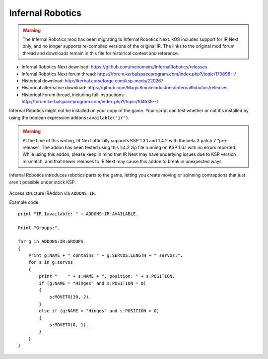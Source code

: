 .. _IR:

Infernal Robotics
=================

.. warning::
    The Infernal Robotics mod has been migrating to Infernal Robotics Next. kOS
    includes support for IR Next only, and no longer supports re-compiled
    versions of the original IR.  The links to the original mod forum thread and
    downloads remain in this file for historical context and reference.

- Infernal Robotics Next download: https://github.com/meirumeiru/InfernalRobotics/releases
- Infernal Robotics Next forum thread: https://forum.kerbalspaceprogram.com/index.php?/topic/170898--/
- Historical download: http://kerbal.curseforge.com/ksp-mods/220267
- Historical alternative download: https://github.com/MagicSmokeIndustries/InfernalRobotics/releases
- Historical Forum thread, including full instructions: http://forum.kerbalspaceprogram.com/index.php?/topic/104535--/

Infernal Robotics might not be installed on your copy of the game.
Your script can test whether or not it's installed by using
the boolean expression ``addons:available("ir")``.

.. warning::
    At the time of this writing, IR Next officially supports KSP 1.3.1 and 1.4.2
    with the beta 3 patch 7 "pre-release".  The addon has been tested using
    this 1.4.2 zip file running on KSP 1.6.1 with no errors reported.  While
    using this addon, please keep in mind that IR Next may have underlying
    issues due to KSP version mismatch, and that newer releases to IR Next may
    cause this addon to break in unexpected ways.

Infernal Robotics introduces robotics parts to the game, letting you create moving or spinning contraptions that just aren't possible under stock KSP.

.. figure:: http://i.imgur.com/O94LBvF.png

Access structure IRAddon via ``ADDONS:IR``.

.. structure:: IRAddon

    ===================================== ==================================== =============
     Suffix                                Type                                 Description
    ===================================== ==================================== =============
     :attr:`AVAILABLE`                     :ref:`boolean <boolean>` (readonly)  Returns True if mod Infernal Robotics is installed, available to KOS and applicable to current craft.  It is better to use ``addons:available("rt")``.
     :attr:`GROUPS`                        List of :struct:`IRControlGroup`     Lists all  Servo Groups for the Vessel on which CPU runs this command (see details below).
     :attr:`ALLSERVOS`                     List of :struct:`IRServo`            Lists all  Servos for the Vessel on which CPU runs this command (see details below).
     :meth:`PARTSERVOS(Part)`              List of :struct:`IRServo`            Lists all Servos for the provided part
    ===================================== ==================================== =============



.. attribute:: IRAddon:AVAILABLE

    :type: :struct:`Boolean`
    :access: Get only

    It is better to first call ``ADDONS:AVAILABLE("IR")`` to find out if the
    plugin exists.

    Returns True if mod Infernal Robotics is installed, available to KOS and applicable to current craft.
    Example of use::

        if ADDONS:IR:AVAILABLE
        {
            //some IR dependent code
        }

.. attribute:: IRAddon:GROUPS

    :type: :struct:`List` of :struct:`IRControlGroup` objects
    :access: Get only

    Lists all Servo Groups for the Vessel on which the script is being executed.
    Example of use::

        for g in ADDONS:IR:GROUPS
        {
            Print g:NAME + " contains " + g:SERVOS:LENGTH + " servos".
        }


.. attribute:: IRAddon:ALLSERVOS

    :type: :struct:`List` of :struct:`IRServo` objects
    :access: Get only

    Lists all Servos for the Vessel on which the script is being executed.
    Example of use::

        for s in ADDONS:IR:ALLSERVOS
        {
            print "Name: " + s:NAME + ", position: " + s:POSITION.
        }

.. method:: IRAddon:PARTSERVOS(part)

    :parameter part: :struct:`Part` for which to return servos
    :type: :struct:`List` of :struct:`IRServo` objects

    Lists all Servos found on the given :struct:`Part`.


.. structure:: IRControlGroup

    ===================================== ========================= =============
     Suffix                                Type                      Description
    ===================================== ========================= =============
     :attr:`NAME`                          :ref:`string <string>`    Name of the Control Group
     :attr:`SPEED`                         :ref:`scalar <scalar>`    Speed multiplier set in the IR UI
     :attr:`EXPANDED`                      :ref:`Boolean <boolean>`  True if Group is expanded in IR UI
     :attr:`FORWARDKEY`                    :ref:`string <string>`    Key assigned to forward movement
     :attr:`REVERSEKEY`                    :ref:`string <string>`    Key assigned to reverse movement
     :attr:`SERVOS`                        List (readonly)           List of servos in the group
     :attr:`VESSEL`                        :struct:`Vessel`          Vessel object, owning this servo group. Readonly.

     :meth:`MOVERIGHT()`                   void                      Commands servos in the group to move in positive direction
     :meth:`MOVELEFT()`                    void                      Commands servos in the group to move in negative direction
     :meth:`MOVECENTER()`                  void                      Commands servos in the group to move to default position
     :meth:`MOVENEXTPRESET()`              void                      Commands servos in the group to move to next preset
     :meth:`MOVEPREVPRESET()`              void                      Commands servos in the group to move to previous preset
     :meth:`STOP()`                        void                      Commands servos in the group to stop
    ===================================== ========================= =============

.. attribute:: IRControlGroup:NAME

    :type: :ref:`string <string>`
    :access: Get/Set

    Name of the Control Group (cannot be empty).

.. attribute:: IRControlGroup:SPEED

    :type: :ref:`scalar <scalar>`
    :access: Get/Set

    Speed multiplier as set in the IR user interface. Avoid setting it to 0.

.. attribute:: IRControlGroup:EXPANDED

    :type: :ref:`Boolean <boolean>`
    :access: Get/Set

    True if Group is expanded in IR UI

.. attribute:: IRControlGroup:FORWARDKEY

    :type: :ref:`string <string>`
    :access: Get/Set

    Key assigned to forward movement. Can be empty.

.. attribute:: IRControlGroup:REVERSEKEY

    :type: :ref:`string <string>`
    :access: Get/Set

    Key assigned to reverse movement. Can be empty.

.. attribute:: IRControlGroup:SERVOS

    :type: List of :struct:`IRServo` objects
    :access: Get only

    Lists Servos in the Group. Example of use::

        for g in ADDONS:IR:GROUPS
        {
            Print g:NAME + " contains " + g:SERVOS:LENGTH + " servos:".
            for s in g:servos
            {
                print "    " + s:NAME + ", position: " + s:POSITION.
            }
        }

.. attribute:: IRControlGroup:VESSEL

    :type: :struct:`Vessel`
    :access: Get only

    Returns a Vessel that owns this ServoGroup

.. method:: IRControlGroup:MOVERIGHT()

    :return: void

    Commands servos in the group to move in positive direction.

.. method:: IRControlGroup:MOVELEFT()

    :return: void

    Commands servos in the group to move in negative direction.

.. method:: IRControlGroup:MOVECENTER()

    :return: void

    Commands servos in the group to move to default position.

.. method:: IRControlGroup:MOVENEXTPRESET()

    :return: void

    Commands servos in the group to move to next preset

.. method:: IRControlGroup:MOVEPREVPRESET()

    :return: void

    Commands servos in the group to move to previous preset

.. method:: IRControlGroup:STOP()

    :return: void

    Commands servos in the group to stop


.. structure:: IRServo

    ===================================== ==================================== =============
     Suffix                                Type                                 Description
    ===================================== ==================================== =============
     :attr:`NAME`                          :ref:`string <string>`               Name of the Servo
     :attr:`UID`                           :ref:`scalar <scalar>` (int)         Unique ID of the servo part (part.flightID).
     :attr:`HIGHLIGHT`                     :ref:`Boolean <boolean>` (set-only)  Set Hightlight status of the part.
     :attr:`POSITION`                      :ref:`scalar <scalar>` (readonly)    Current position of the servo.
     :attr:`MINCFGPOSITION`                :ref:`scalar <scalar>` (readonly)    Minimum position for servo as defined by part creator in part.cfg
     :attr:`MAXCFGPOSITION`                :ref:`scalar <scalar>` (readonly)    Maximum position for servo as defined by part creator in part.cfg
     :attr:`MINPOSITION`                   :ref:`scalar <scalar>`               Minimum position for servo, from tweakable.
     :attr:`MAXPOSITION`                   :ref:`scalar <scalar>`               Maximum position for servo, from tweakable.
     :attr:`CONFIGSPEED`                   :ref:`scalar <scalar>` (readonly)    Servo movement speed as defined by part creator in part.cfg
     :attr:`SPEED`                         :ref:`scalar <scalar>`               Servo speed multiplier, from tweakable.
     :attr:`CURRENTSPEED`                  :ref:`scalar <scalar>` (readonly)    Current Servo speed.
     :attr:`ACCELERATION`                  :ref:`scalar <scalar>`               Servo acceleration multiplier, from tweakable.
     :attr:`ISMOVING`                      :ref:`Boolean <boolean>` (readonly)  True if Servo is moving
     :attr:`ISFREEMOVING`                  :ref:`Boolean <boolean>` (readonly)  True if Servo is uncontrollable (ex. docking washer)
     :attr:`LOCKED`                        :ref:`Boolean <boolean>`             Servo's locked status, set true to lock servo.
     :attr:`INVERTED`                      :ref:`Boolean <boolean>`             Servo's inverted status, set true to invert servo's axis.
     :attr:`PART`                          :struct:`Part`                       A reference to a Part containing servo module.

     :meth:`MOVERIGHT()`                   void                                 Commands servo to move in positive direction
     :meth:`MOVELEFT()`                    void                                 Commands servo to move in negative direction
     :meth:`MOVECENTER()`                  void                                 Commands servo to move to default position
     :meth:`MOVENEXTPRESET()`              void                                 Commands servo to move to next preset
     :meth:`MOVEPREVPRESET()`              void                                 Commands servo to move to previous preset
     :meth:`STOP()`                        void                                 Commands servo to stop
     :meth:`MOVETO(position, speedMult)`   void                                 Commands servo to move to `position` with `speedMult` multiplier
    ===================================== ==================================== =============

.. attribute:: IRServo:NAME

    :type: :ref:`string <string>`
    :access: Get/Set

    Name of the Control Group (cannot be empty).

.. attribute:: IRServo:UID

    :type: :ref:`scalar <scalar>`
    :access: Get

    Unique ID of the servo part (part.flightID).

.. attribute:: IRServo:HIGHLIGHT

    :type: :ref:`Boolean <boolean>`
    :access: Set

    Set Hightlight status of the part.

.. attribute:: IRServo:POSITION

    :type: :ref:`scalar <scalar>`
    :access: Get

    Current position of the servo.

.. attribute:: IRServo:MINCFGPOSITION

    :type: :ref:`scalar <scalar>`
    :access: Get

    Minimum position for servo as defined by part creator in part.cfg

.. attribute:: IRServo:MAXCFGPOSITION

    :type: :ref:`scalar <scalar>`
    :access: Get

    Maximum position for servo as defined by part creator in part.cfg

.. attribute:: IRServo:MINPOSITION

    :type: :ref:`scalar <scalar>`
    :access: Get/Set

    Minimum position for servo, from tweakable.

.. attribute:: IRServo:MAXPOSITION

    :type: :ref:`scalar <scalar>`
    :access: Get/Set

    Maximum position for servo, from tweakable.

.. attribute:: IRServo:CONFIGSPEED

    :type: :ref:`scalar <scalar>`
    :access: Get

    Servo movement speed as defined by part creator in part.cfg

.. attribute:: IRServo:SPEED

    :type: :ref:`scalar <scalar>`
    :access: Get/Set

    Servo speed multiplier, from tweakable.

.. attribute:: IRServo:CURRENTSPEED

    :type: :ref:`scalar <scalar>`
    :access: Get

    Current Servo speed.

.. attribute:: IRServo:ACCELERATION

    :type: :ref:`scalar <scalar>`
    :access: Get/Set

    Servo acceleration multiplier, from tweakable.

.. attribute:: IRServo:ISMOVING

    :type: :ref:`Boolean <boolean>`
    :access: Get

    True if Servo is moving

.. attribute:: IRServo:ISFREEMOVING

    :type: :ref:`Boolean <boolean>`
    :access: Get

    True if Servo is uncontrollable (ex. docking washer)

.. attribute:: IRServo:LOCKED

    :type: :ref:`Boolean <boolean>`
    :access: Get/Set

    Servo's locked status, set true to lock servo.

.. attribute:: IRServo:INVERTED

    :type: :ref:`Boolean <boolean>`
    :access: Get/Set

    Servo's inverted status, set true to invert servo's axis.

.. attribute:: IRServo:PART

    :type: :struct:`Part`
    :access: Get

    Returns reference to the :struct:`Part` containing servo module. Please note that Part:UID does not equal IRServo:UID.


.. method:: IRServo:MOVERIGHT()

    :return: void

    Commands servo to move in positive direction

.. method:: IRServo:MOVELEFT()

    :return: void

    Commands servo to move in negative direction

.. method:: IRServo:MOVECENTER()

    :return: void

    Commands servo to move to default position

.. method:: IRServo:MOVENEXTPRESET()

    :return: void

    Commands servo to move to next preset

.. method:: IRServo:MOVEPREVPRESET()

    :return: void

    Commands servo to move to previous preset

.. method:: IRServo:STOP()

    :return: void

    Commands servo to stop

.. method:: IRServo:MOVETO(position, speedMult)

    :parameter position: (float) Position to move to
    :parameter speedMult: (float) Speed multiplier
    :return: void

    Commands servo to move to `position` with `speedMult` multiplier.


Example code::

    print "IR Iavailable: " + ADDONS:IR:AVAILABLE.

    Print "Groups:".

    for g in ADDONS:IR:GROUPS
    {
        Print g:NAME + " contains " + g:SERVOS:LENGTH + " servos:".
        for s in g:servos
        {
            print "    " + s:NAME + ", position: " + s:POSITION.
            if (g:NAME = "Hinges" and s:POSITION = 0)
            {
                s:MOVETO(30, 2).
            }
            else if (g:NAME = "Hinges" and s:POSITION > 0)
            {
                s:MOVETO(0, 1).
            }
        }
    }
